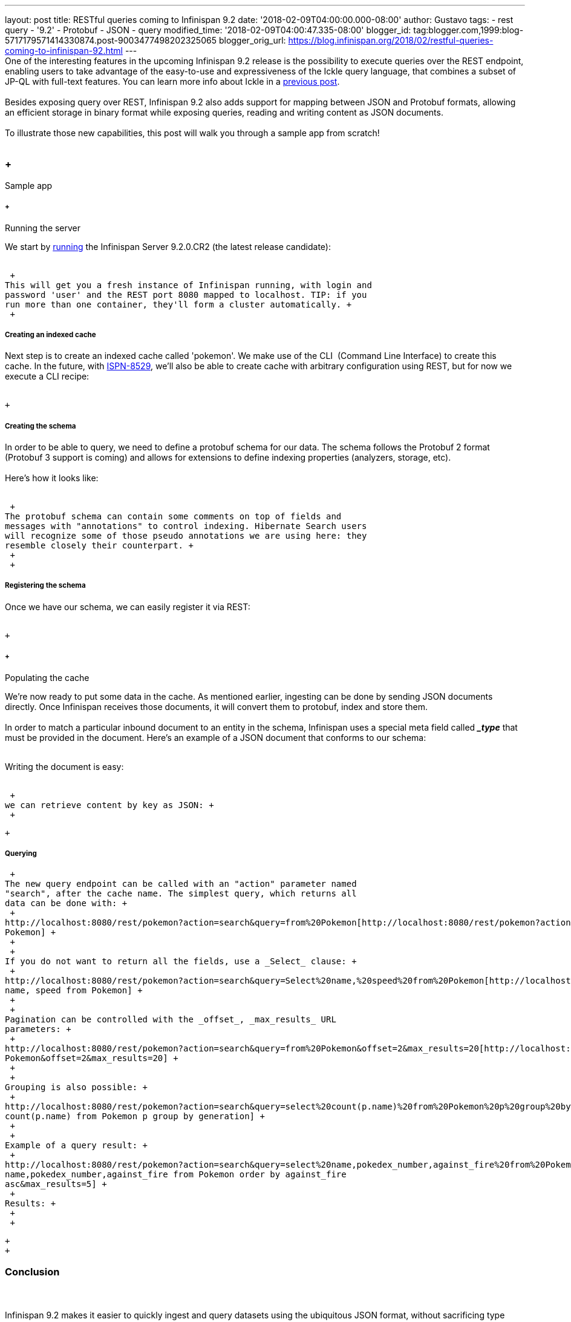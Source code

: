 ---
layout: post
title: RESTful queries coming to Infinispan 9.2
date: '2018-02-09T04:00:00.000-08:00'
author: Gustavo
tags:
- rest query
- '9.2'
- Protobuf
- JSON
- query
modified_time: '2018-02-09T04:00:47.335-08:00'
blogger_id: tag:blogger.com,1999:blog-5717179571414330874.post-9003477498202325065
blogger_orig_url: https://blog.infinispan.org/2018/02/restful-queries-coming-to-infinispan-92.html
---
 +
One of the interesting features in the upcoming Infinispan 9.2 release
is the possibility to execute queries over the REST endpoint, enabling
users to take advantage of the easy-to-use and expressiveness of the
Ickle query language, that combines a subset of JP-QL with full-text
features. You can learn more info about Ickle in a
http://blog.infinispan.org/2016/12/meet-ickle.html[previous post]. +
 +
Besides exposing query over REST, Infinispan 9.2 also adds support for
mapping between JSON and Protobuf formats, allowing an efficient storage
in binary format while exposing queries, reading and writing content as
JSON documents. +
 +
To illustrate those new capabilities, this post will walk you through a
sample app from scratch! +
 +

===  +
Sample app

=====  +
Running the server

We start by
https://github.com/jboss-dockerfiles/infinispan/tree/master/server[running]
the Infinispan Server 9.2.0.CR2 (the latest release candidate): +
 +

 +
This will get you a fresh instance of Infinispan running, with login and
password 'user' and the REST port 8080 mapped to localhost. TIP: if you
run more than one container, they'll form a cluster automatically. +
 +

===== Creating an indexed cache

Next step is to create an indexed cache called 'pokemon'. We make use of
the CLI  (Command Line Interface) to create this cache. In the future,
with https://issues.jboss.org/browse/ISPN-8529[ISPN-8529], we'll also be
able to create cache with arbitrary configuration using REST, but for
now we execute a CLI recipe: +
 +

 +

===== Creating the schema

In order to be able to query, we need to define a protobuf schema for
our data. The schema follows the Protobuf 2 format (Protobuf 3 support
is coming) and allows for extensions to define indexing properties
(analyzers, storage, etc). +
 +
Here's how it looks like: +
 +

 +
The protobuf schema can contain some comments on top of fields and
messages with "annotations" to control indexing. Hibernate Search users
will recognize some of those pseudo annotations we are using here: they
resemble closely their counterpart. +
 +
 +

===== Registering the schema

Once we have our schema, we can easily register it via REST: +
 +

 +

=====  +
Populating the cache

We're now ready to put some data in the cache. As mentioned earlier,
ingesting can be done by sending JSON documents directly. Once
Infinispan receives those documents, it will convert them to protobuf,
index and store them. +
 +
In order to match a particular inbound document to an entity in the
schema, Infinispan uses a special meta field called *__type_* that must
be provided in the document. Here's an example of a JSON document that
conforms to our schema: +
 +

Writing the document is easy: +
 +

 +
we can retrieve content by key as JSON: +
 +

 +

===== Querying

 +
The new query endpoint can be called with an "action" parameter named
"search", after the cache name. The simplest query, which returns all
data can be done with: +
 +
http://localhost:8080/rest/pokemon?action=search&query=from%20Pokemon[http://localhost:8080/rest/pokemon?action=search&query=from
Pokemon] +
 +
 +
If you do not want to return all the fields, use a _Select_ clause: +
 +
http://localhost:8080/rest/pokemon?action=search&query=Select%20name,%20speed%20from%20Pokemon[http://localhost:8080/rest/pokemon?action=search&query=Select
name, speed from Pokemon] +
 +
 +
Pagination can be controlled with the _offset_, _max_results_ URL
parameters: +
 +
http://localhost:8080/rest/pokemon?action=search&query=from%20Pokemon&offset=2&max_results=20[http://localhost:8080/rest/pokemon?action=search&query=from
Pokemon&offset=2&max_results=20] +
 +
 +
Grouping is also possible: +
 +
http://localhost:8080/rest/pokemon?action=search&query=select%20count(p.name)%20from%20Pokemon%20p%20group%20by%20generation[http://localhost:8080/rest/pokemon?action=search&query=select
count(p.name) from Pokemon p group by generation] +
 +
 +
Example of a query result: +
 +
http://localhost:8080/rest/pokemon?action=search&query=select%20name,pokedex_number,against_fire%20from%20Pokemon%20order%20by%20against_fire%20asc&max_results=5[http://localhost:8080/rest/pokemon?action=search&query=select
name,pokedex_number,against_fire from Pokemon order by against_fire
asc&max_results=5] +
 +
Results: +
 +
 +

 +
 +

=== Conclusion

===  

Infinispan 9.2 makes it easier to quickly ingest and query datasets
using the ubiquitous JSON format, without sacrificing type safety and
storage size. +
 +
By storing Protobuf, this will also enable other clients like the Hot
Rod C#/C++ clients to query, read and write data simultaneously with
REST clients. +
 +
The full source code for the demo, along with instructions on how to
populate the whole dataset can be found at
https://github.com/infinispan-demos/infinispan-pokemon[Github]. +
 +
Finally, please try out this new feature in your own dataset and let us
know how it goes! +
 +
 +
 +
 +
